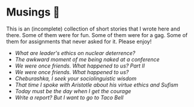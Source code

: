 * Musings 🍯

This is an (incomplete) collection of short stories that I wrote here and
there. Some of them were for fun. Some of them were for a gag. Some of them for
assignments that never asked for it. Please enjoy!

- [[deterrence][What are leader's ethics on nuclear deterrence?]]
- [[naked][The awkward moment of me being naked at a conference]]
- [[friend2][We were once friends. What happened to us? Part II]]
- [[friend][We were once friends. What happened to us?]]
- [[cheburashka][Cheburashka, I seek your sociolinguistic wisdom]]
- [[aristotle][That time I spoke with Aristotle about his virtue ethics and Sufism]]
- [[today][Today must be the day when I get the courage]]
- [[tacobell][Write a report? But I want to go to Taco Bell]]
